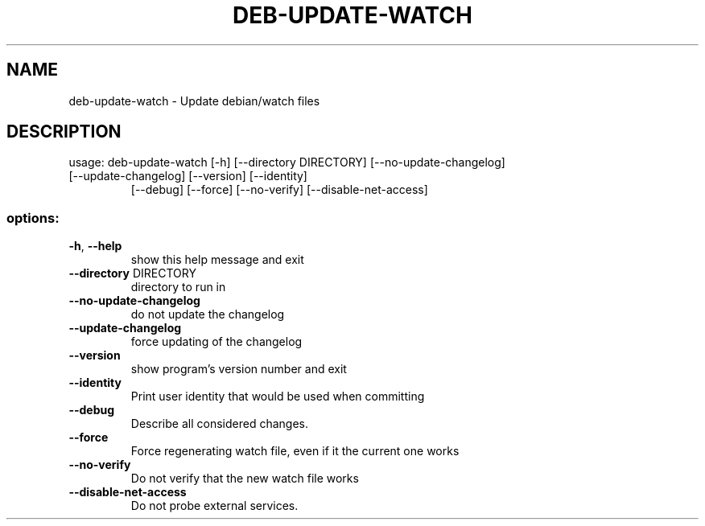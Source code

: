 .TH DEB-UPDATE-WATCH "1" "November 2023" "deb-update-watch 0.152" "User Commands"
.SH NAME
deb-update-watch \- Update debian/watch files
.SH DESCRIPTION
usage: deb\-update\-watch [\-h] [\-\-directory DIRECTORY] [\-\-no\-update\-changelog]
.TP
[\-\-update\-changelog] [\-\-version] [\-\-identity]
[\-\-debug] [\-\-force] [\-\-no\-verify]
[\-\-disable\-net\-access]
.SS "options:"
.TP
\fB\-h\fR, \fB\-\-help\fR
show this help message and exit
.TP
\fB\-\-directory\fR DIRECTORY
directory to run in
.TP
\fB\-\-no\-update\-changelog\fR
do not update the changelog
.TP
\fB\-\-update\-changelog\fR
force updating of the changelog
.TP
\fB\-\-version\fR
show program's version number and exit
.TP
\fB\-\-identity\fR
Print user identity that would be used when committing
.TP
\fB\-\-debug\fR
Describe all considered changes.
.TP
\fB\-\-force\fR
Force regenerating watch file, even if it the current
one works
.TP
\fB\-\-no\-verify\fR
Do not verify that the new watch file works
.TP
\fB\-\-disable\-net\-access\fR
Do not probe external services.
